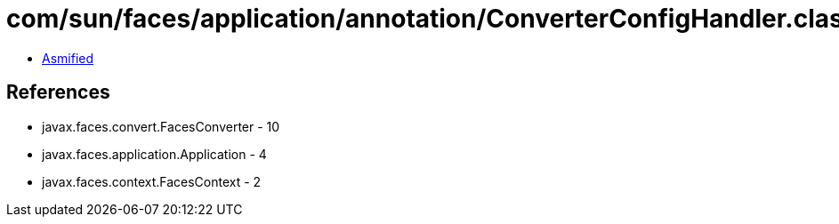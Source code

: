 = com/sun/faces/application/annotation/ConverterConfigHandler.class

 - link:ConverterConfigHandler-asmified.java[Asmified]

== References

 - javax.faces.convert.FacesConverter - 10
 - javax.faces.application.Application - 4
 - javax.faces.context.FacesContext - 2
